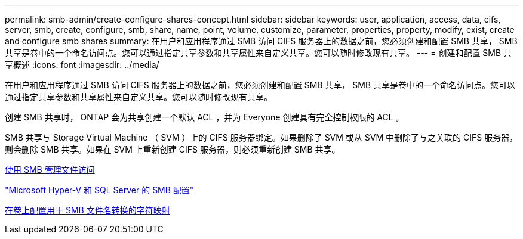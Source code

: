 ---
permalink: smb-admin/create-configure-shares-concept.html 
sidebar: sidebar 
keywords: user, application, access, data, cifs, server, smb, create, configure, smb, share, name, point, volume, customize, parameter, properties, property, modify, exist, create and configure smb shares 
summary: 在用户和应用程序通过 SMB 访问 CIFS 服务器上的数据之前，您必须创建和配置 SMB 共享， SMB 共享是卷中的一个命名访问点。您可以通过指定共享参数和共享属性来自定义共享。您可以随时修改现有共享。 
---
= 创建和配置 SMB 共享概述
:icons: font
:imagesdir: ../media/


[role="lead"]
在用户和应用程序通过 SMB 访问 CIFS 服务器上的数据之前，您必须创建和配置 SMB 共享， SMB 共享是卷中的一个命名访问点。您可以通过指定共享参数和共享属性来自定义共享。您可以随时修改现有共享。

创建 SMB 共享时， ONTAP 会为共享创建一个默认 ACL ，并为 Everyone 创建具有完全控制权限的 ACL 。

SMB 共享与 Storage Virtual Machine （ SVM ）上的 CIFS 服务器绑定。如果删除了 SVM 或从 SVM 中删除了与之关联的 CIFS 服务器，则会删除 SMB 共享。如果在 SVM 上重新创建 CIFS 服务器，则必须重新创建 SMB 共享。

xref:manage-file-access-concept.adoc[使用 SMB 管理文件访问]

link:../smb-hyper-v-sql/index.html["Microsoft Hyper-V 和 SQL Server 的 SMB 配置"]

xref:configure-character-mappings-file-name-translation-task.adoc[在卷上配置用于 SMB 文件名转换的字符映射]
